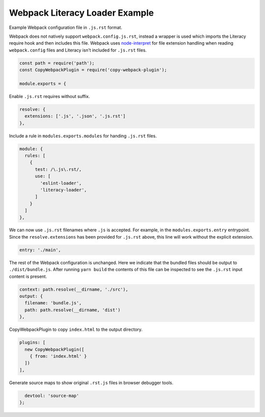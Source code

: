 Webpack Literacy Loader Example
===============================
Example Webpack configuration file in ``.js.rst`` format.

Webpack does not natively support ``webpack.config.js.rst``, instead a wrapper
is used which imports the Literacy require hook and then includes this file.
Webpack uses `node-interpret`_ for file extension handling when reading
``webpack.config`` files and Literacy isn't included for ``.js.rst`` files.

.. _node-interpret: https://github.com/js-cli/js-interpret

.. code-block:: javascript

    const path = require('path');
    const CopyWebpackPlugin = require('copy-webpack-plugin');

    module.exports = {

Enable ``.js.rst`` requires without suffix.

.. code-block:: javascript

      resolve: {
        extensions: ['.js', '.json', '.js.rst']
      },

Include a rule in ``modules.exports.modules`` for handing ``.js.rst`` files.

.. code-block:: javascript

      module: {
        rules: [
          {
            test: /\.js\.rst/,
            use: [
              'eslint-loader',
              'literacy-loader',
            ]
          }
        ]
      },

We can now use ``.js.rst`` filenames where ``.js`` is accepted. For example, in
the ``modules.exports.entry`` entrypoint. Since the ``resolve.extensions`` has
been provided for ``.js.rst`` above, this line will work without the explicit
extension.

.. code-block:: javascript

      entry: './main',

The rest of the Webpack configuration is unchanged. Here we indicate that the
bundled files should be output to ``./dist/bundle.js``. After running
``yarn build`` the contents of this file can be inspected to see the ``.js.rst``
input content is present.

.. code-block:: javascript

      context: path.resolve(__dirname, './src'),
      output: {
        filename: 'bundle.js',
        path: path.resolve(__dirname, 'dist')
      },

CopyWebpackPlugin to copy ``index.html`` to the output directory.

.. code-block:: javascript

      plugins: [
        new CopyWebpackPlugin([
          { from: 'index.html' }
        ])
      ],

Generate source maps to show original ``.rst.js`` files in browser debugger
tools.

.. code-block:: javascript

      devtool: 'source-map'
    };
